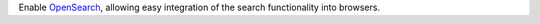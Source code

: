 Enable `OpenSearch <https://developer.mozilla.org/en-US/docs/Web/OpenSearch>`_, allowing easy integration of the search functionality into browsers.
